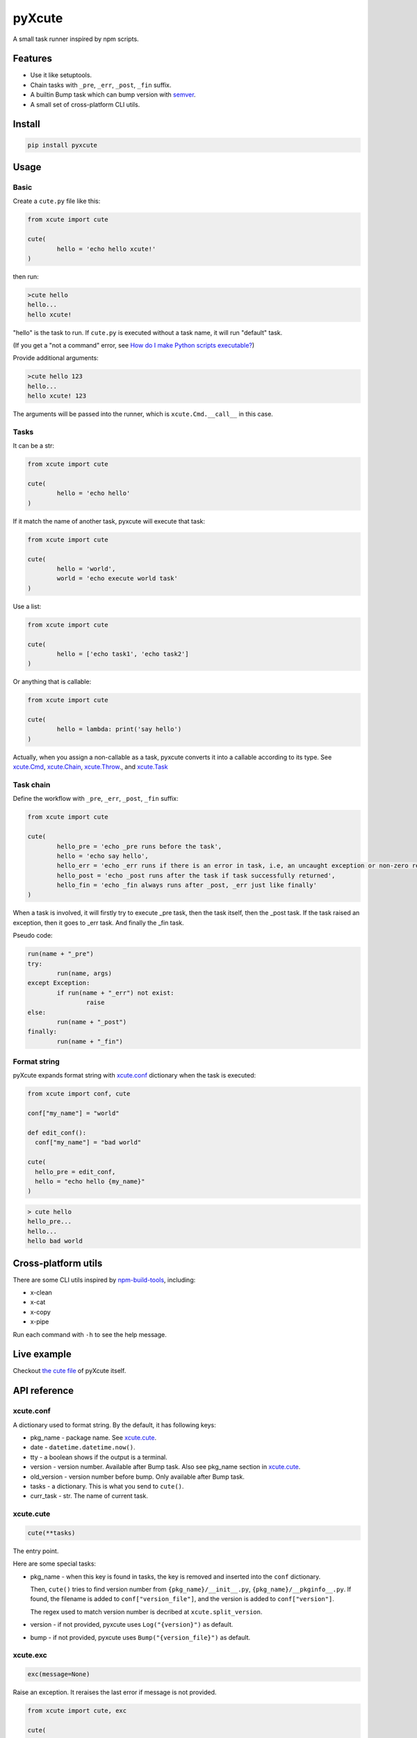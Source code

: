pyXcute
=======

.. image:: https://api.codacy.com/project/badge/Grade/6ffe1c58a9f7404293f870a5183d8ad8    
  :target: https://www.codacy.com/app/eight04/pyXcute?utm_source=github.com&amp;utm_medium=referral&amp;utm_content=eight04/pyXcute&amp;utm_campaign=Badge_Grade

A small task runner inspired by npm scripts.

Features
--------

* Use it like setuptools.
* Chain tasks with ``_pre``, ``_err``, ``_post``, ``_fin`` suffix.
* A builtin Bump task which can bump version with `semver <https://github.com/k-bx/python-semver>`_.
* A small set of cross-platform CLI utils.

Install
-------

.. code:: bash

	pip install pyxcute

Usage
-----

Basic
~~~~~

Create a ``cute.py`` file like this:

.. code:: python

	from xcute import cute

	cute(
		hello = 'echo hello xcute!'
	)

then run:

.. code:: bash

	>cute hello
	hello...
	hello xcute!

"hello" is the task to run. If ``cute.py`` is executed without a task name, it will run "default" task.

(If you get a "not a command" error, see `How do I make Python scripts executable? <https://docs.python.org/3/faq/windows.html#how-do-i-make-python-scripts-executable>`_)

Provide additional arguments:

.. code:: bash

	>cute hello 123
	hello...
	hello xcute! 123

The arguments will be passed into the runner, which is ``xcute.Cmd.__call__`` in this case.

Tasks
~~~~~

It can be a str:

.. code:: python

	from xcute import cute

	cute(
		hello = 'echo hello'
	)

If it match the name of another task, pyxcute will execute that task:

.. code:: python

	from xcute import cute

	cute(
		hello = 'world',
		world = 'echo execute world task'
	)

Use a list:

.. code:: python

	from xcute import cute

	cute(
		hello = ['echo task1', 'echo task2']
	)

Or anything that is callable:

.. code:: python

	from xcute import cute

	cute(
		hello = lambda: print('say hello')
	)

Actually, when you assign a non-callable as a task, pyxcute converts it into a callable according to its type. See `xcute.Cmd`_, `xcute.Chain`_, `xcute.Throw`_., and `xcute.Task`_

Task chain
~~~~~~~~~~

Define the workflow with ``_pre``, ``_err``, ``_post``, ``_fin`` suffix:

.. code:: python

	from xcute import cute

	cute(
		hello_pre = 'echo _pre runs before the task',
		hello = 'echo say hello',
		hello_err = 'echo _err runs if there is an error in task, i.e, an uncaught exception or non-zero return code',
		hello_post = 'echo _post runs after the task if task successfully returned',
		hello_fin = 'echo _fin always runs after _post, _err just like finally'
	)

When a task is involved, it will firstly try to execute _pre task, then the task itself, then the _post task. If the task raised an exception, then it goes to _err task. And finally the _fin task.

Pseudo code:

.. code:: python

	run(name + "_pre")
	try:
		run(name, args)
	except Exception:
		if run(name + "_err") not exist:
			raise
	else:
		run(name + "_post")
	finally:
		run(name + "_fin")

Format string
~~~~~~~~~~~~~

pyXcute expands format string with `xcute.conf`_ dictionary when the task is executed:

.. code:: python

  from xcute import conf, cute

  conf["my_name"] = "world"

  def edit_conf():
    conf["my_name"] = "bad world"

  cute(
    hello_pre = edit_conf,
    hello = "echo hello {my_name}"
  )

.. code:: bash

  > cute hello
  hello_pre...
  hello...
  hello bad world

Cross-platform utils
--------------------

There are some CLI utils inspired by `npm-build-tools <https://www.npmjs.com/package/npm-build-tools>`_, including:

* x-clean
* x-cat
* x-copy
* x-pipe

Run each command with ``-h`` to see the help message.

Live example
------------

Checkout `the cute file <https://github.com/eight04/pyXcute/blob/master/cute.py>`_ of pyXcute itself.

API reference
-------------

xcute.conf
~~~~~~~~~~

A dictionary used to format string. By the default, it has following keys:

* pkg_name - package name. See `xcute.cute`_.
* date - ``datetime.datetime.now()``.
* tty - a boolean shows if the output is a terminal.
* version - version number. Available after Bump task. Also see pkg_name section in `xcute.cute`_.
* old_version - version number before bump. Only available after Bump task.
* tasks - a dictionary. This is what you send to ``cute()``.
* curr_task - str. The name of current task.

xcute.cute
~~~~~~~~~~

.. code:: python

  cute(**tasks)

The entry point.

Here are some special tasks:

* pkg_name - when this key is found in tasks, the key is removed and inserted into the ``conf`` dictionary.

  Then, ``cute()`` tries to find version number from ``{pkg_name}/__init__.py``, ``{pkg_name}/__pkginfo__.py``. If found, the filename is added to ``conf["version_file"]``, and the version is added to ``conf["version"]``.

  The regex used to match version number is decribed at ``xcute.split_version``.

* version - if not provided, pyxcute uses ``Log("{version}")`` as default.
* bump - if not provided, pyxcute uses ``Bump("{version_file}")`` as default.

xcute.exc
~~~~~~~~~

.. code:: python

  exc(message=None)

Raise an exception. It reraises the last error if message is not provided.

.. code:: python

  from xcute import cute, exc

  cute(
    ...
    task_err = ["handle error...", exc]
  )

xcute.f
~~~~~~~

.. code:: python

  f(string)

Expand string with xcute.conf dictionary.

xcute.log
~~~~~~~~~

.. code:: python

  log(items)

A print function, but only works if ``conf["tty"] == False``.

xcute.noop
~~~~~~~~~~

.. code:: python

  noop(*args, **kwargs)

A noop.

xcute.split_version
~~~~~~~~~~~~~~~~~~~

.. code:: python

  split_version(text)

Split text into a ``(left, verion, right)`` tuple.

The regex pattern used to find version:

.. code:: python

	"__version__ = ['\"]([^'\"]+)"	

xcute.Bump
~~~~~~~~~~

``Bump`` task can bump version number in a file, using `xcute.split_version`_ and `semver`_.

.. code:: python

	from xcute import cute, Bump

	cute(
		bump = Bump('path/to/target/file')
	)

then run

.. code:: bash

	cute bump [major|minor|patch|prerelease|build]

the argument is optional, default to ``patch``.

xcute.Chain
~~~~~~~~~~~

This task would run each task inside a task list.

.. code:: python

  Chain(*task_list)

Tasks are converted to Chain if they are iterable.

xcute.Cmd
~~~~~~~~~

This task is used to run shell command.

.. code:: python

  Cmd(*shell_command)

Tasks are converted to Cmd if they are str.

xcute.Log
~~~~~~~~~

A wrapper to ``print``. It is useless if you can just ``"echo something"``.

.. code:: python

  Log(*text)

xcute.Task
~~~~~~~~~~

This task executes another task.

.. code:: python

  Task(task_name)

Tasks are converted to Task if they are keys of tasks dictionary.

xcute.Throw
~~~~~~~~~~~

This task throws error.

.. code:: python

  Throw()
  Throw(error)
  Throw(exc_cls, message=None)

1. Reraise last error.
2. Raise the error.
3. Raise ``exc_cls(message)``

Tasks are converted to Throw if they are subclass or instance of BaseException.

xcute.Try
~~~~~~~~~

This task suppress exception.

.. code:: python

  Try(*task)

Changelog
---------

* 0.4.1 (Apr 3, 2017)

  - Better description for x-clean.
  - Fix broken pipe error in x-pipe.

* 0.4.0 (Mar 28, 2017)

  - Switch to setup.cfg.
  - Add log, exc, noop, Throw, Try.
  - **Drop Exc, Exit.**
  - Add ``x-*`` utils.

* 0.3.1 (Mar 23, 2017)

  - Find version from ``{pkg_name}/__pkginfo__.py``.

* 0.3.0 (Jul 21, 2016)

  - Add ``pkg_name`` task.
  - Add default tasks ``bump``, ``version``.

* 0.2.0 (May 14, 2016)

  - Add _fin tag, which represent ``finally`` clause.
  - Add Exc and Exit tasks.

* 0.1.2 (Apr 20, 2016)

  - Move _pre out of try clause.

* 0.1.1 (Apr 20, 2016)

  - Bump dev status.

* 0.1.0 (Apr 20, 2016)

  - First release.



